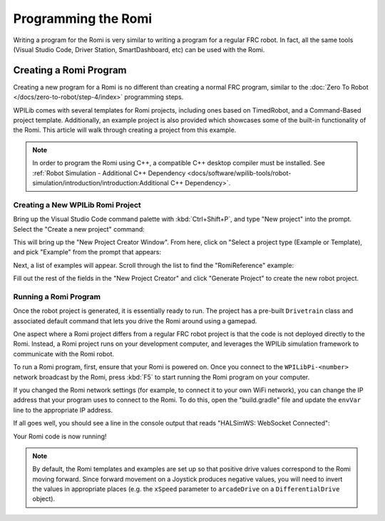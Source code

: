 Programming the Romi
====================

Writing a program for the Romi is very similar to writing a program for a regular FRC robot. In fact, all the same tools (Visual Studio Code, Driver Station, SmartDashboard, etc) can be used with the Romi.

Creating a Romi Program
-----------------------

Creating a new program for a Romi is no different than creating a normal FRC program, similar to the :doc:`Zero To Robot </docs/zero-to-robot/step-4/index>` programming steps.

WPILib comes with several templates for Romi projects, including ones based on TimedRobot, and a Command-Based project template. Additionally, an example project is also provided which showcases some of the built-in functionality of the Romi. This article will walk through creating a project from this example.

.. note:: In order to program the Romi using C++, a compatible C++ desktop compiler must be installed. See :ref:`Robot Simulation - Additional C++ Dependency <docs/software/wpilib-tools/robot-simulation/introduction/introduction:Additional C++ Dependency>`.

Creating a New WPILib Romi Project
^^^^^^^^^^^^^^^^^^^^^^^^^^^^^^^^^^

Bring up the Visual Studio Code command palette with :kbd:`Ctrl+Shift+P`, and type "New project" into the prompt. Select the "Create a new project" command:

.. image:: images/programming-romi/romi-vscode-new-project.png

This will bring up the "New Project Creator Window". From here, click on "Select a project type (Example or Template), and pick "Example" from the prompt that appears:

.. image:: images/programming-romi/romi-vscode-select-type.png

Next, a list of examples will appear. Scroll through the list to find the "RomiReference" example:

.. image:: images/programming-romi/romi-vscode-reference-example.png

Fill out the rest of the fields in the "New Project Creator" and click "Generate Project" to create the new robot project.

Running a Romi Program
^^^^^^^^^^^^^^^^^^^^^^

Once the robot project is generated, it is essentially ready to run. The project has a pre-built ``Drivetrain`` class and associated default command that lets you drive the Romi around using a gamepad.

One aspect where a Romi project differs from a regular FRC robot project is that the code is not deployed directly to the Romi. Instead, a Romi project runs on your development computer, and leverages the WPILib simulation framework to communicate with the Romi robot.

To run a Romi program, first, ensure that your Romi is powered on. Once you connect to the ``WPILibPi-<number>`` network broadcast by the Romi, press :kbd:`F5` to start running the Romi program on your computer.

If you changed the Romi network settings (for example, to connect it to your own WiFi network), you can change the IP address that your program uses to connect to the Romi. To do this, open the "build.gradle" file and update the ``envVar`` line to the appropriate IP address.

.. image:: images/programming-romi/romi-vscode-ip-address.png

If all goes well, you should see a line in the console output that reads "HALSimWS: WebSocket Connected":

.. image:: images/programming-romi/romi-vscode-connected.png

Your Romi code is now running!

.. note:: By default, the Romi templates and examples are set up so that positive drive values correspond to the Romi moving forward. Since forward movement on a Joystick produces negative values, you will need to invert the values in appropriate places (e.g. the ``xSpeed`` parameter to ``arcadeDrive`` on a ``DifferentialDrive`` object).
